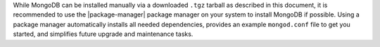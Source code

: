 While MongoDB can be installed manually via a downloaded ``.tgz``
tarball as described in this document, it is recommended to use the
|package-manager| package manager on your system to install MongoDB if
possible. Using a package manager automatically installs all needed
dependencies, provides an example ``mongod.conf`` file to get you
started, and simplifies future upgrade and maintenance tasks.
